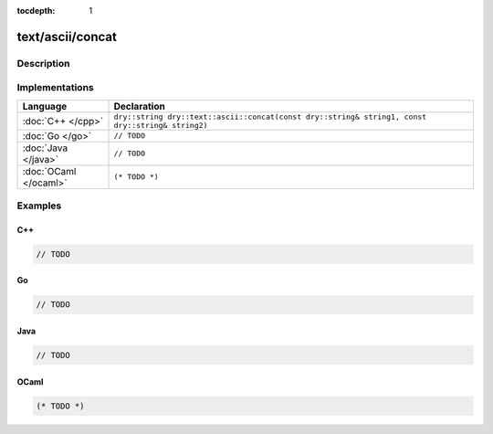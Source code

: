 :tocdepth: 1

text/ascii/concat
=================

.. only:: html

   .. contents::
      :local:
      :backlinks: entry
      :depth: 2

Description
-----------

.. dry:function:: text/ascii/concat

Implementations
---------------

.. list-table::
   :widths: 20 80
   :header-rows: 1

   * - Language
     - Declaration

   * - :doc:`C++ </cpp>`
     - ``dry::string dry::text::ascii::concat(const dry::string& string1, const dry::string& string2)``

   * - :doc:`Go </go>`
     - ``// TODO``

   * - :doc:`Java </java>`
     - ``// TODO``

   * - :doc:`OCaml </ocaml>`
     - ``(* TODO *)``

Examples
--------

C++
^^^

.. code-block:: c++

   // TODO

Go
^^

.. code-block:: go

   // TODO

Java
^^^^

.. code-block:: java

   // TODO

OCaml
^^^^^

.. code-block:: ocaml

   (* TODO *)
